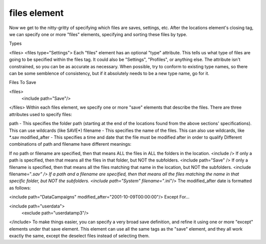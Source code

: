 ====
files element
====

Now we get to the nitty-gritty of specifying which files are saves, settings, etc. After the locations element's closing tag, we can specify one or more "files" elements, specifying and sorting these files by type.

Types

<files>
<files type="Settings">
Each "files" element has an optional "type" attribute. This tells us what type of files are going to be specified within the files tag. It could also be "Settings", "Profiles", or anything else. The attribute isn't constrained, so you can be as accurate as necessary. When possible, try to conform to existing type names, so there can be some semblence of consistency, but if it absolutely needs to be a new type name, go for it.

Files To Save

<files>
    <include path="Save"/>
</files>
Within each files element, we specify one or more "save" elements that describe the files. There are three attributes used to specify files:

path - This specifies the folder path (starting at the end of the locations found from the above sections' specifications). This can use wildcards (like SAVE*)
filename - This specifies the name of the files. This can also use wildcards, like *.sav
modified_after - This specifies a time and date that the file must be modified after in order to qualify
Different combinations of path and filename have different meanings:

If no path or filename are specified, then that means ALL the files in ALL the folders in the location.
<include />
If only a path is specified, then that means all the files in that folder, but NOT the subfolders.
<include path="Save" />
If only a filename is specified, then that means all the files matching that name in the location, but NOT the subfolders.
<include filename="*.sav" />
If a path and a filename are specified, then that means all the files matching the name in that specific folder, but NOT the subfolders.
<include path="System" filename="*.ini"/>
The modified_after date is formatted as follows:

<include path="Data\Campaigns" modified_after="2001-10-09T00:00:00"/>
Except For...

<include path="userdata">
  <exclude path="userdata\mp3"/>
</include>
To make things easier, you can specify a very broad save definition, and refine it using one or more "except" elements under that save element. This element can use all the same tags as the "save" element, and they all work exactly the same, except the deselect files instead of selecting them.